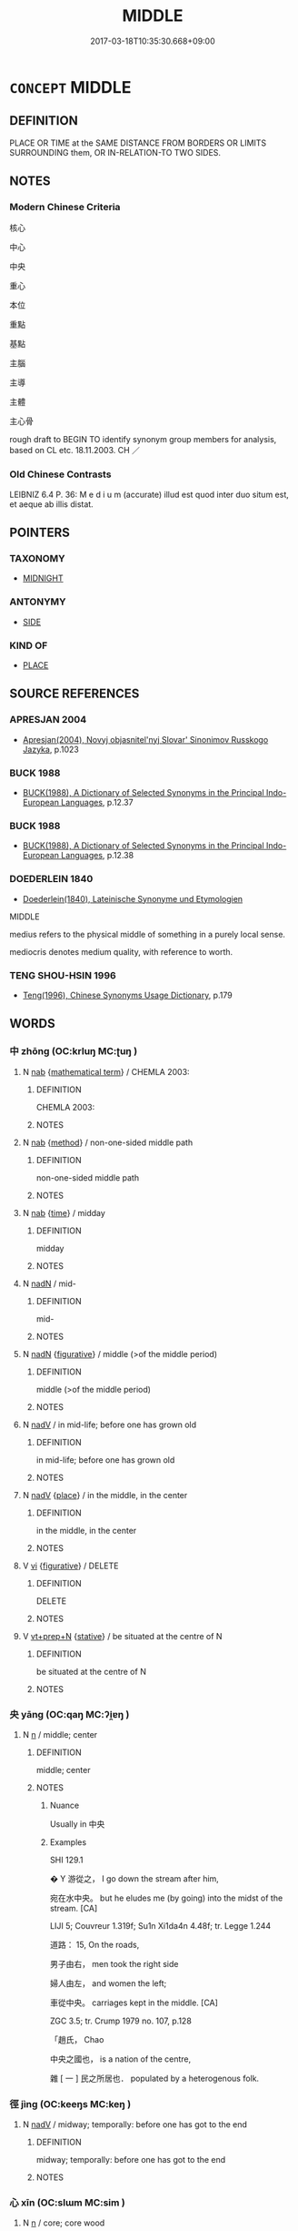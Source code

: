 # -*- mode: mandoku-tls-view -*-
#+TITLE: MIDDLE
#+DATE: 2017-03-18T10:35:30.668+09:00        
#+STARTUP: content
* =CONCEPT= MIDDLE
:PROPERTIES:
:CUSTOM_ID: uuid-8ef4a581-2f6b-4193-96e5-206b7bed905f
:SYNONYM+:  CENTRE
:SYNONYM+:  CENTRAL
:SYNONYM+:  MID
:SYNONYM+:  MEAN
:SYNONYM+:  MEDIUM
:SYNONYM+:  MEDIAL
:SYNONYM+:  MEDIAN
:SYNONYM+:  MIDWAY
:SYNONYM+:  HALFWAY
:TR_ZH: 中心
:END:
** DEFINITION

PLACE OR TIME at the SAME DISTANCE FROM BORDERS OR LIMITS SURROUNDING them, OR IN-RELATION-TO TWO SIDES.

** NOTES

*** Modern Chinese Criteria
核心

中心

中央

重心

本位

重點

基點

主腦

主導

主體

主心骨

rough draft to BEGIN TO identify synonym group members for analysis, based on CL etc. 18.11.2003. CH ／

*** Old Chinese Contrasts
LEIBNIZ 6.4 P. 36: M e d i u m (accurate) illud est quod inter duo situm est, et aeque ab illis distat.

** POINTERS
*** TAXONOMY
 - [[tls:concept:MIDNIGHT][MIDNIGHT]]

*** ANTONYMY
 - [[tls:concept:SIDE][SIDE]]

*** KIND OF
 - [[tls:concept:PLACE][PLACE]]

** SOURCE REFERENCES
*** APRESJAN 2004
 - [[cite:APRESJAN-2004][Apresjan(2004), Novyj objasnitel'nyj Slovar' Sinonimov Russkogo Jazyka]], p.1023

*** BUCK 1988
 - [[cite:BUCK-1988][BUCK(1988), A Dictionary of Selected Synonyms in the Principal Indo-European Languages]], p.12.37

*** BUCK 1988
 - [[cite:BUCK-1988][BUCK(1988), A Dictionary of Selected Synonyms in the Principal Indo-European Languages]], p.12.38

*** DOEDERLEIN 1840
 - [[cite:DOEDERLEIN-1840][Doederlein(1840), Lateinische Synonyme und Etymologien]]

MIDDLE 

medius refers to the physical middle of something in a purely local sense.

mediocris denotes medium quality, with reference to worth.

*** TENG SHOU-HSIN 1996
 - [[cite:TENG-SHOU-HSIN-1996][Teng(1996), Chinese Synonyms Usage Dictionary]], p.179

** WORDS
   :PROPERTIES:
   :VISIBILITY: children
   :END:
*** 中 zhōng (OC:krluŋ MC:ʈuŋ )
:PROPERTIES:
:CUSTOM_ID: uuid-836156a7-c6a4-41cc-9079-78b9b845f73b
:Char+: 中(2,3/4) 
:GY_IDS+: uuid-d54c0f55-4499-4b3a-a808-4d48f39d29b7
:PY+: zhōng     
:OC+: krluŋ     
:MC+: ʈuŋ     
:END: 
**** N [[tls:syn-func::#uuid-76be1df4-3d73-4e5f-bbc2-729542645bc8][nab]] {[[tls:sem-feat::#uuid-b110bae1-02d5-4c66-ad13-7c04b3ee3ad9][mathematical term]]} / CHEMLA 2003:
:PROPERTIES:
:CUSTOM_ID: uuid-0150e940-d5a3-4a7b-a48a-56ca1c37b1e9
:END:
****** DEFINITION

CHEMLA 2003:

****** NOTES

**** N [[tls:syn-func::#uuid-76be1df4-3d73-4e5f-bbc2-729542645bc8][nab]] {[[tls:sem-feat::#uuid-b33cc013-91e1-4f2b-a148-2b1709f499ed][method]]} / non-one-sided middle path
:PROPERTIES:
:CUSTOM_ID: uuid-9ed4fd27-661b-48e5-81f0-a49ccbe65848
:END:
****** DEFINITION

non-one-sided middle path

****** NOTES

**** N [[tls:syn-func::#uuid-76be1df4-3d73-4e5f-bbc2-729542645bc8][nab]] {[[tls:sem-feat::#uuid-dd37c44b-5a41-45e6-a045-090d47ae4923][time]]} / midday
:PROPERTIES:
:CUSTOM_ID: uuid-b33c111b-2833-425d-84c6-574b729776d4
:END:
****** DEFINITION

midday

****** NOTES

**** N [[tls:syn-func::#uuid-516d3836-3a0b-4fbc-b996-071cc48ba53d][nadN]] / mid-
:PROPERTIES:
:CUSTOM_ID: uuid-e1210b2f-dd67-47be-8df6-b4f312ef10c9
:END:
****** DEFINITION

mid-

****** NOTES

**** N [[tls:syn-func::#uuid-516d3836-3a0b-4fbc-b996-071cc48ba53d][nadN]] {[[tls:sem-feat::#uuid-2e48851c-928e-40f0-ae0d-2bf3eafeaa17][figurative]]} / middle (>of the middle period)
:PROPERTIES:
:CUSTOM_ID: uuid-8c87baed-2121-4436-98ae-4a3458dd6f38
:END:
****** DEFINITION

middle (>of the middle period)

****** NOTES

**** N [[tls:syn-func::#uuid-91666c59-4a69-460f-8cd3-9ddbff370ae5][nadV]] / in mid-life; before one has grown old
:PROPERTIES:
:CUSTOM_ID: uuid-103f17a0-0f9c-41ef-8c53-84aa781aba45
:END:
****** DEFINITION

in mid-life; before one has grown old

****** NOTES

**** N [[tls:syn-func::#uuid-91666c59-4a69-460f-8cd3-9ddbff370ae5][nadV]] {[[tls:sem-feat::#uuid-8f360c6f-89f6-4bc5-a698-5433c407d3b2][place]]} / in the middle, in the center
:PROPERTIES:
:CUSTOM_ID: uuid-c8759e53-30aa-4460-8655-a58ee1909e9a
:END:
****** DEFINITION

in the middle, in the center

****** NOTES

**** V [[tls:syn-func::#uuid-c20780b3-41f9-491b-bb61-a269c1c4b48f][vi]] {[[tls:sem-feat::#uuid-2e48851c-928e-40f0-ae0d-2bf3eafeaa17][figurative]]} / DELETE
:PROPERTIES:
:CUSTOM_ID: uuid-f4446d8d-3750-45df-acb2-1e685344cca6
:END:
****** DEFINITION

DELETE

****** NOTES

**** V [[tls:syn-func::#uuid-739c24ae-d585-4fff-9ac2-2547b1050f16][vt+prep+N]] {[[tls:sem-feat::#uuid-2a66fc1c-6671-47d2-bd04-cfd6ccae64b8][stative]]} / be situated at the centre of N
:PROPERTIES:
:CUSTOM_ID: uuid-776a9dda-9064-4806-9481-7b59b07c4e27
:END:
****** DEFINITION

be situated at the centre of N

****** NOTES

*** 央 yāng (OC:qaŋ MC:ʔi̯ɐŋ )
:PROPERTIES:
:CUSTOM_ID: uuid-4802464c-376c-4632-9a52-a8b605ed9175
:Char+: 央(37,2/5) 
:GY_IDS+: uuid-23f87afe-bd50-46d9-ab59-a4e51e38b008
:PY+: yāng     
:OC+: qaŋ     
:MC+: ʔi̯ɐŋ     
:END: 
**** N [[tls:syn-func::#uuid-8717712d-14a4-4ae2-be7a-6e18e61d929b][n]] / middle; center
:PROPERTIES:
:CUSTOM_ID: uuid-4f871024-a46a-46f9-a73d-9bc9b475fd03
:WARRING-STATES-CURRENCY: 3
:END:
****** DEFINITION

middle; center

****** NOTES

******* Nuance
Usually in 中央

******* Examples
SHI 129.1

 � Y 游從之， I go down the stream after him, 

 宛在水中央。 but he eludes me (by going) into the midst of the stream. [CA]

LIJI 5; Couvreur 1.319f; Su1n Xi1da4n 4.48f; tr. Legge 1.244

 道路： 15, On the roads, 

 男子由右， men took the right side 

 婦人由左， and women the left;

 車從中央。 carriages kept in the middle. [CA]

ZGC 3.5; tr. Crump 1979 no. 107, p.128

 「趙氏， Chao 

 中央之國也， is a nation of the centre, 

 雜 [ 一 ] 民之所居也． populated by a heterogenous folk.

*** 徑 jìng (OC:keeŋs MC:keŋ )
:PROPERTIES:
:CUSTOM_ID: uuid-5dfdbf30-53ba-42ad-b1d5-aac5071fdbb0
:Char+: 徑(60,7/10) 
:GY_IDS+: uuid-91dc5a0d-9e78-41e4-8cfc-aa0c8e65325f
:PY+: jìng     
:OC+: keeŋs     
:MC+: keŋ     
:END: 
**** N [[tls:syn-func::#uuid-91666c59-4a69-460f-8cd3-9ddbff370ae5][nadV]] / midway; temporally: before one has got to the end
:PROPERTIES:
:CUSTOM_ID: uuid-ce1411f3-7781-4fbf-ae15-2f8a3da4dd63
:WARRING-STATES-CURRENCY: 3
:END:
****** DEFINITION

midway; temporally: before one has got to the end

****** NOTES

*** 心 xīn (OC:slɯm MC:sim )
:PROPERTIES:
:CUSTOM_ID: uuid-ff66e9eb-5f75-47fa-80fa-bf61ec21812c
:Char+: 心(61,0/4) 
:GY_IDS+: uuid-8a9907df-7760-4d14-859c-159d12628480
:PY+: xīn     
:OC+: slɯm     
:MC+: sim     
:END: 
**** N [[tls:syn-func::#uuid-8717712d-14a4-4ae2-be7a-6e18e61d929b][n]] / core; core wood
:PROPERTIES:
:CUSTOM_ID: uuid-e123e905-dfd8-465c-a64f-61c5101bdb3b
:END:
****** DEFINITION

core; core wood

****** NOTES

*** 衷 zhōng (OC:krluŋ MC:ʈuŋ )
:PROPERTIES:
:CUSTOM_ID: uuid-b79a485f-f954-436f-b296-6d849ca06439
:Char+: 衷(145,4/10) 
:GY_IDS+: uuid-86c373cb-6ffd-40d1-8c23-3082d45df124
:PY+: zhōng     
:OC+: krluŋ     
:MC+: ʈuŋ     
:END: 
**** N [[tls:syn-func::#uuid-9fda0181-1777-4402-a30f-1a136ab5fde1][npost-N]] / center/heart
:PROPERTIES:
:CUSTOM_ID: uuid-51367d4c-4e64-4b54-bdc1-0bd2047c2259
:END:
****** DEFINITION

center/heart

****** NOTES

*** 中平 zhōngpíng (OC:krluŋ breŋ MC:ʈuŋ bɣaŋ )
:PROPERTIES:
:CUSTOM_ID: uuid-7bd9a73a-e8d6-4bdb-b0ca-8d635eb0f65e
:Char+: 中(2,3/4) 平(51,2/5) 
:GY_IDS+: uuid-d54c0f55-4499-4b3a-a808-4d48f39d29b7 uuid-c9cae2f5-ed2c-4c67-afd6-bbdcacee076f
:PY+: zhōng píng    
:OC+: krluŋ breŋ    
:MC+: ʈuŋ bɣaŋ    
:END: 
**** N [[tls:syn-func::#uuid-db0698e7-db2f-4ee3-9a20-0c2b2e0cebf0][NPab]] {[[tls:sem-feat::#uuid-b110bae1-02d5-4c66-ad13-7c04b3ee3ad9][mathematical term]]} / CHEMLA 2003:
:PROPERTIES:
:CUSTOM_ID: uuid-52da8e10-64c2-4895-9098-0dc24d3b13d1
:END:
****** DEFINITION

CHEMLA 2003:

****** NOTES

*** 中心 zhōngxīn (OC:krluŋ slɯm MC:ʈuŋ sim )
:PROPERTIES:
:CUSTOM_ID: uuid-e22ab217-2365-4f9b-be5d-87a69636888d
:Char+: 中(2,3/4) 心(61,0/4) 
:GY_IDS+: uuid-d54c0f55-4499-4b3a-a808-4d48f39d29b7 uuid-8a9907df-7760-4d14-859c-159d12628480
:PY+: zhōng xīn    
:OC+: krluŋ slɯm    
:MC+: ʈuŋ sim    
:END: 
**** N [[tls:syn-func::#uuid-a8e89bab-49e1-4426-b230-0ec7887fd8b4][NP]] / center
:PROPERTIES:
:CUSTOM_ID: uuid-ad4eb0c9-25d9-4bd0-bec1-48cb964d28f7
:END:
****** DEFINITION

center

****** NOTES

*** 天中 tiānzhōng (OC:lʰiin krluŋ MC:then ʈuŋ )
:PROPERTIES:
:CUSTOM_ID: uuid-1f53fd2a-d43e-4b6e-aaad-f0060d70578f
:Char+: 天(37,1/4) 中(2,3/4) 
:GY_IDS+: uuid-43e0256e-579f-43ab-ab11-d70174151708 uuid-d54c0f55-4499-4b3a-a808-4d48f39d29b7
:PY+: tiān zhōng    
:OC+: lʰiin krluŋ    
:MC+: then ʈuŋ    
:END: 
**** N [[tls:syn-func::#uuid-a8e89bab-49e1-4426-b230-0ec7887fd8b4][NP]] / centre of the universe
:PROPERTIES:
:CUSTOM_ID: uuid-fd6cf64b-ae13-4a73-b4ba-caefdf0f5add
:END:
****** DEFINITION

centre of the universe

****** NOTES

*** 分 fēn (OC:pɯn MC:pi̯un )
:PROPERTIES:
:CUSTOM_ID: uuid-9c6ff7ca-ad55-45ee-8633-40c9a396382b
:Char+: 分(18,2/4) 
:GY_IDS+: uuid-dea60bcb-4495-4d8d-a614-9483bbe91975
:PY+: fēn     
:OC+: pɯn     
:MC+: pi̯un     
:END: 
**** N [[tls:syn-func::#uuid-9fda0181-1777-4402-a30f-1a136ab5fde1][npost-N]] / 
:PROPERTIES:
:CUSTOM_ID: uuid-e3d27860-34fb-4846-ab24-00c01d4c6982
:END:
****** DEFINITION



****** NOTES

** BIBLIOGRAPHY
bibliography:../core/tlsbib.bib
